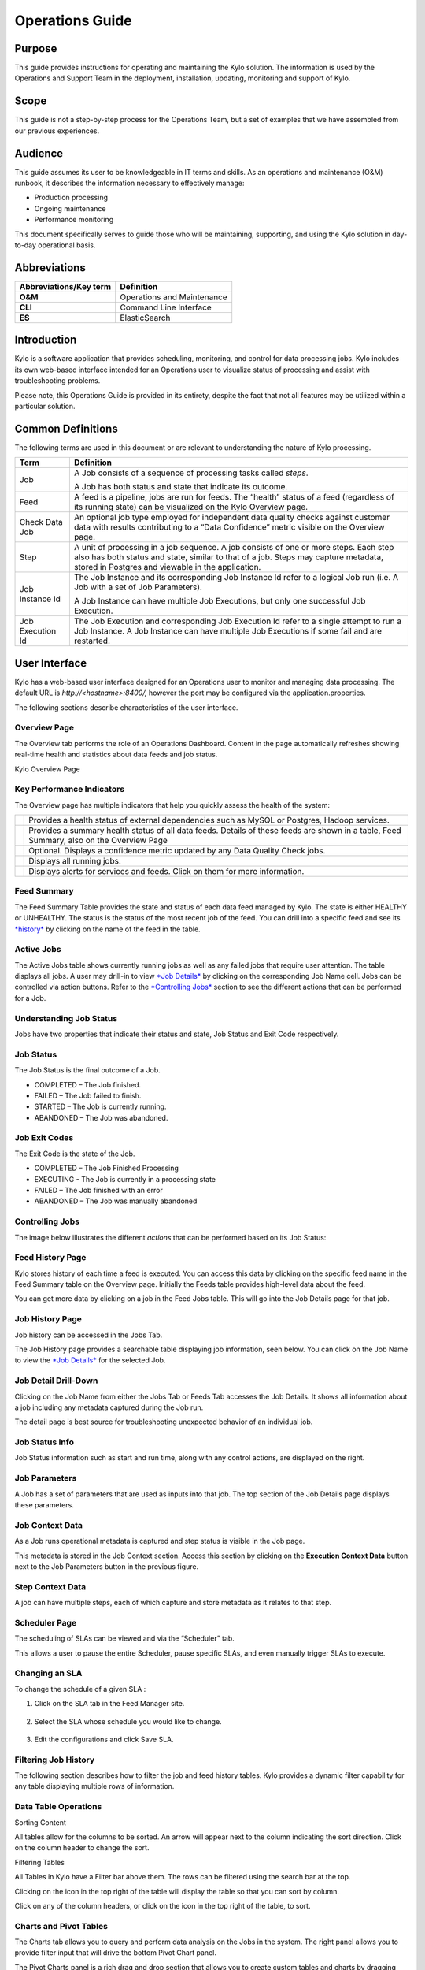 
=====================================
Operations Guide
=====================================

Purpose
=======

This guide provides instructions for operating and maintaining
the Kylo solution. The information is used by the Operations and Support
Team in the deployment, installation, updating, monitoring and support
of Kylo.

Scope
=====

This guide is not a step-by-step process for the Operations Team, but a
set of examples that we have assembled from our previous experiences.

Audience
========

This guide assumes its user to be knowledgeable in IT terms and skills.
As an operations and maintenance (O&M) runbook, it describes the
information necessary to effectively manage:

-  Production processing

-  Ongoing maintenance

-  Performance monitoring

This document specifically serves to guide those who will be
maintaining, supporting, and using the Kylo solution in day-to-day
operational basis.

Abbreviations
=============================

+------------------------------+---------------------------------------------------------------------------------------------+
| **Abbreviations/Key term**   | **Definition**                                                                              |
+------------------------------+---------------------------------------------------------------------------------------------+
| **O&M**                      | Operations and Maintenance                                                                  |
+------------------------------+---------------------------------------------------------------------------------------------+
| **CLI**                      | Command Line Interface                                                                      |
+------------------------------+---------------------------------------------------------------------------------------------+
| **ES**                       | ElasticSearch                                                                               |
+------------------------------+---------------------------------------------------------------------------------------------+

Introduction
==============

Kylo is a software application that provides scheduling, monitoring, and control for data processing jobs. Kylo includes its own web-based
interface intended for an Operations user to visualize status of processing and assist with troubleshooting problems.

Please note, this Operations Guide is provided in its entirety, despite the fact that not all features may be utilized within a particular
solution.

Common Definitions
====================

The following terms are used in this document or are relevant to understanding the nature of Kylo processing.

+--------------------+------------------------------------------------------------------------------------------------------------------------------------------------------------------------------------------------------------------------------------+
| **Term**           | **Definition**                                                                                                                                                                                                                     |
+--------------------+------------------------------------------------------------------------------------------------------------------------------------------------------------------------------------------------------------------------------------+
| Job                | A Job consists of a sequence of processing tasks called *steps*.                                                                                                                                                                   |
|                    |                                                                                                                                                                                                                                    |
|                    | A Job has both status and state that indicate its outcome.                                                                                                                                                                         |
+--------------------+------------------------------------------------------------------------------------------------------------------------------------------------------------------------------------------------------------------------------------+
| Feed               | A feed is a pipeline, jobs are run for feeds. The “health” status of a feed (regardless of its running state) can be visualized on the Kylo Overview page.                                                                         |
+--------------------+------------------------------------------------------------------------------------------------------------------------------------------------------------------------------------------------------------------------------------+
| Check Data Job     | An optional job type employed for independent data quality checks against customer data with results contributing to a “Data Confidence” metric visible on the Overview page.                                                      |
+--------------------+------------------------------------------------------------------------------------------------------------------------------------------------------------------------------------------------------------------------------------+
| Step               | A unit of processing in a job sequence. A job consists of one or more steps. Each step also has both status and state, similar to that of a job. Steps may capture metadata, stored in Postgres and viewable in the application.   |
+--------------------+------------------------------------------------------------------------------------------------------------------------------------------------------------------------------------------------------------------------------------+
| Job Instance Id    | The Job Instance and its corresponding Job Instance Id refer to a logical Job run (i.e. A Job with a set of Job Parameters).                                                                                                       |
|                    |                                                                                                                                                                                                                                    |
|                    | A Job Instance can have multiple Job Executions, but only one successful Job Execution.                                                                                                                                            |
+--------------------+------------------------------------------------------------------------------------------------------------------------------------------------------------------------------------------------------------------------------------+
| Job Execution Id   | The Job Execution and corresponding Job Execution Id refer to a single attempt to run a Job Instance. A Job Instance can have multiple Job Executions if some fail and are restarted.                                              |
+--------------------+------------------------------------------------------------------------------------------------------------------------------------------------------------------------------------------------------------------------------------+

User Interface
===============

Kylo has a web-based user interface designed for an Operations user to
monitor and managing data processing. The default URL is
*http://<hostname>:8400/,* however the port may be configured via the
application.properties.

The following sections describe characteristics of the user interface.

Overview Page
~~~~~~~~~~~~~

The Overview tab performs the role of an Operations Dashboard. Content
in the page automatically refreshes showing real-time health and
statistics about data feeds and job status.

|image2|

Kylo Overview Page

Key Performance Indicators
~~~~~~~~~~~~~~~~~~~~~~~~~~

The Overview page has multiple indicators that help you quickly assess
the health of the system:

+------------+--------------------------------------------------------------------------------------------------------------------------------------------+
| |image3|   | Provides a health status of external dependencies such as MySQL or Postgres, Hadoop services.                                              |
+------------+--------------------------------------------------------------------------------------------------------------------------------------------+
| |image4|   | Provides a summary health status of all data feeds. Details of these feeds are shown in a table, Feed Summary, also on the Overview Page   |
+------------+--------------------------------------------------------------------------------------------------------------------------------------------+
| |image5|   | Optional. Displays a confidence metric updated by any Data Quality Check jobs.                                                             |
+------------+--------------------------------------------------------------------------------------------------------------------------------------------+
| |image6|   | Displays all running jobs.                                                                                                                 |
+------------+--------------------------------------------------------------------------------------------------------------------------------------------+
| |image7|   | Displays alerts for services and feeds. Click on them for more information.                                                                |
+------------+--------------------------------------------------------------------------------------------------------------------------------------------+

Feed Summary
~~~~~~~~~~~~

The Feed Summary Table provides the state and status of each data feed
managed by Kylo. The state is either HEALTHY or UNHEALTHY. The status is
the status of the most recent job of the feed. You can drill into a
specific feed and see its `*history* <#feed-history-page>`__ by clicking
on the name of the feed in the table.

|image8|

Active Jobs
~~~~~~~~~~~

The Active Jobs table shows currently running jobs as well as any failed
jobs that require user attention. The table displays all jobs. A user
may drill-in to view `*Job Details* <#job-detail-drill-down>`__ by
clicking on the corresponding Job Name cell. Jobs can be controlled via
action buttons. Refer to the `*Controlling Jobs* <#controlling-jobs>`__
section to see the different actions that can be performed for a Job.


Understanding Job Status
~~~~~~~~~~~~~~~~~~~~~~~~

Jobs have two properties that indicate their status and state, Job
Status and Exit Code respectively.

Job Status
~~~~~~~~~~

The Job Status is the final outcome of a Job.

-  COMPLETED – The Job finished.

-  FAILED – The Job failed to finish.

-  STARTED – The Job is currently running.

-  ABANDONED – The Job was abandoned.

Job Exit Codes
~~~~~~~~~~~~~~

The Exit Code is the state of the Job.

-  COMPLETED – The Job Finished Processing

-  EXECUTING - The Job is currently in a processing state

-  FAILED – The Job finished with an error

-  ABANDONED – The Job was manually abandoned

Controlling Jobs
~~~~~~~~~~~~~~~~

The image below illustrates the different *actions* that can be
performed based on its Job Status:

|image10|

Feed History Page
~~~~~~~~~~~~~~~~~~

Kylo stores history of each time a feed is executed. You can access this
data by clicking on the specific feed name in the Feed Summary table on
the Overview page. Initially the Feeds table provides high-level data
about the feed.

|image11|

You can get more data by clicking on a job in the Feed Jobs table. This
will go into the Job Details page for that job.

Job History Page
~~~~~~~~~~~~~~~~

Job history can be accessed in the Jobs Tab.

|image12|

The Job History page provides a searchable table displaying job
information, seen below. You can click on the Job Name to view the `*Job
Details* <#job-detail-drill-down>`__ for the selected Job.

|image13|

Job Detail Drill-Down
~~~~~~~~~~~~~~~~~~~~~

Clicking on the Job Name from either the Jobs Tab or Feeds Tab accesses
the Job Details. It shows all information about a job including any
metadata captured during the Job run.

The detail page is best source for troubleshooting unexpected behavior
of an individual job.

|image14|

Job Status Info
~~~~~~~~~~~~~~~

Job Status information such as start and run time, along with any
control actions, are displayed on the right.

|image15|

Job Parameters
~~~~~~~~~~~~~~

A Job has a set of parameters that are used as inputs into that job. The
top section of the Job Details page displays these
parameters. |image16|

Job Context Data
~~~~~~~~~~~~~~~~

As a Job runs operational metadata is captured and step status is visible in the Job page.

This metadata is stored in the Job Context section. Access this section
by clicking on the **Execution Context Data** button next to the Job
Parameters button in the previous figure.

Step Context Data
~~~~~~~~~~~~~~~~~

A job can have multiple steps, each of which capture and store metadata
as it relates to that step.

|image17|

Scheduler Page
~~~~~~~~~~~~~~

The scheduling of SLAs can be viewed and via the “Scheduler” tab.

This allows a user to pause the entire Scheduler, pause specific SLAs,
and even manually trigger SLAs to execute.

|image18|

Changing an SLA
~~~~~~~~~~~~~~~

To change the schedule of a given SLA :

1. Click on the SLA tab in the Feed Manager site.

    |image19|

2. Select the SLA whose schedule you would like to change.

    |image20|

3. Edit the configurations and click Save SLA.

    |image21|

Filtering Job History
~~~~~~~~~~~~~~~~~~~~~

The following section describes how to filter the job and feed history
tables. Kylo provides a dynamic filter capability for any table
displaying multiple rows of information.

Data Table Operations
~~~~~~~~~~~~~~~~~~~~~

Sorting Content

All tables allow for the columns to be sorted. An arrow will appear next
to the column indicating the sort direction. Click on the column header
to change the sort.

Filtering Tables

All Tables in Kylo have a Filter bar above them. The rows can be
filtered using the search bar at the top.

|image22|

Clicking on the |image23| icon in the top right of the table will
display the table so that you can sort by column.

|image24|

Click on any of the column headers, or click on the |image25| icon in
the top right of the table, to sort.

Charts and Pivot Tables
~~~~~~~~~~~~~~~~~~~~~~~~

The Charts tab allows you to query and perform data analysis on the Jobs
in the system. The right panel allows you to provide filter input that
will drive the bottom Pivot Chart panel.

|image26|

The Pivot Charts panel is a rich drag and drop section that allows you
to create custom tables and charts by dragging attributes around. The
drop down at the top left allows you to choose how you want to display
the data

|image27|

The data attributes at the top can be dragged into either Column Header
or Row level attributes for the rendered pivot.

|image28|

Clicking the down arrow on each attribute allows you to filter out
certain fields.

|image29|

This interface allows you to filter the job data and create many
different combinations of tables and charts.

Software Components
====================

The following provides a basic overview of the components and
dependencies for Kylo:

-  Web-based UI (tested with Safari, Firefox, Chrome)

-  Embedded Tomcat web container (configurable HTTP port)

-  Java 8

-  Stores job history and metadata in Postgres or MySQL

-  NiFi 1.x+

-  ActiveMQ

-  Elasticsearch (optional, but required for full featureset)

Installation
=============

Please refer to the installation guide for Kylo installation procedures.

Application Configuration
============================

Configuration files for Kylo are located at:

.. code-Block:: shell

    /opt/kylo/kylo-services/conf/application.properties
    /opt/kylo/kylo-ui/conf/application.properties

..

Application Properties
~~~~~~~~~~~~~~~~~~~~~~~~~

The *application.properties* file in kylo-services specifies most of
the standard configuration in pipeline.


.. note:: Any change to the application properties will require an application restart.


Below is a sample properties file with Spring Datasource properties for spring batch and the default data source:

.. note:: Cloudera default password for root access to mysql is "cloudera".

..

.. code-block:: properties

    spring.datasource.url=jdbc:mysql://localhost:3306/kylo
    spring.datasource.username=root
    spring.datasource.password=
    spring.datasource.maxActive=10
    spring.datasource.validationQuery=SELECT 1
    spring.datasource.testOnBorrow=true
    spring.datasource.driverClassName=com.mysql.jdbc.Driver
    spring.jpa.database-platform=org.hibernate.dialect.MySQL5InnoDBDialect
    spring.jpa.open-in-view=true
    #
    #Postgres datasource configuration
    #
    #spring.datasource.url=jdbc:postgresql://localhost:5432/pipeline_db
    #spring.datasource.driverClassName=org.postgresql.Driver
    #spring.datasource.username=root
    #spring.datasource.password=thinkbig
    #spring.jpa.database-platform=org.hibernate.dialect.PostgreSQLDialect
    ###
    # Current available authentication/authorization profiles:
    # * auth-simple - Uses authenticationService.username and authenticationService.password for authentication (development only)
    # * auth-file - Uses users.properties and roles.properties for authentication and role assignment
    #
    spring.profiles.active=auth-simple
    authenticationService.username=dladmin
    authenticationService.password=thinkbig
    ###Ambari Services Check
    ambariRestClientConfig.username=admin
    ambariRestClientConfig.password=admin
    ambariRestClientConfig.serverUrl=http://127.0.0.1:8080/api/v1
    ambari.services.status=HDFS,HIVE,MAPREDUCE2,SQOOP
    ###Cloudera Services Check
    #clouderaRestClientConfig.username=cloudera
    #clouderaRestClientConfig.password=cloudera
    #clouderaRestClientConfig.serverUrl=127.0.0.1
    #cloudera.services.status=
    ##HDFS/[DATANODE,NAMENODE,SECONDARYNAMENODE],HIVE/[HIVEMETASTORE,HIVESERVER2],YARN,SQOOP
    # Server port
    #
    server.port=8420
    #
    # General configuration - Note: Supported configurations include
    STANDALONE, BUFFER_NODE_ONLY, BUFFER_NODE, EDGE_NODE
    #
    application.mode=STANDALONE
    #
    # Turn on debug mode to display more verbose error messages in the UI
    #
    application.debug=true
    #
    # Prevents execution of jobs at startup. Change to true, and the name of the job that should be run at startup if we want that behavior.
    #
    spring.batch.job.enabled=false
    spring.batch.job.names=
    #spring.jpa.show-sql=true
    #spring.jpa.hibernate.ddl-auto=validate
    # NOTE: For Cloudera metadata.datasource.password=cloudera is required
    metadata.datasource.driverClassName=com.mysql.jdbc.Driver
    metadata.datasource.url=jdbc:mysql://localhost:3306/kylo
    metadata.datasource.username=root
    metadata.datasource.password=
    metadata.datasource.validationQuery=SELECT 1
    metadata.datasource.testOnBorrow=true

    # NOTE: For Cloudera hive.datasource.username=hive is required.

    hive.datasource.driverClassName=org.apache.hive.jdbc.HiveDriver
    hive.datasource.url=jdbc:hive2://localhost:10000/default
    hive.datasource.username=
    hive.datasource.password=
    # NOTE: For Cloudera hive.metastore.datasource.password=cloudera is required.
    ##Also Clouder url should be /metastore instead of /hive
    hive.metastore.datasource.driverClassName=com.mysql.jdbc.Driver
    hive.metastore.datasource.url=jdbc:mysql://localhost:3306/hive
    #hive.metastore.datasource.url=jdbc:mysql://localhost:3306/metastore
    hive.metastore.datasource.username=root
    hive.metastore.datasource.password=
    hive.metastore.validationQuery=SELECT 1
    hive.metastore.testOnBorrow=true
    nifi.rest.host=localhost
    nifi.rest.port=8079
    elasticsearch.host=localhost
    elasticsearch.port=9300
    elasticsearch.clustername=demo-cluster
    ## used to map Nifi Controller Service connections to the User Interface
    ## naming convention for the property is
    nifi.service.NIFI_CONTROLLER_SERVICE_NAME.NIFI_PROPERTY_NAME
    ##anything prefixed with nifi.service will be used by the UI. Replace
    Spaces with underscores and make it lowercase.
    nifi.service.mysql.password=
    nifi.service.example_mysql_connection_pool.password=
    jms.activemq.broker.url:tcp://localhost:61616
    jms.client.id=thinkbig.feedmgr
    ## nifi Property override with static defaults
    ##Static property override supports 2 usecases
    # 1) store properties in the file starting with the prefix defined in the "PropertyExpressionResolver class" default = config.
    # 2) store properties in the file starting with
    "nifi.<PROCESSORTYPE>.<PROPERTY_KEY> where PROCESSORTYPE and
    PROPERTY_KEY are all lowercase and the spaces are substituted with underscore
    ##Below are Ambari configuration options for Hive Metastore and Spark location
    config.hive.schema=hive
    nifi.executesparkjob.sparkhome=/usr/hdp/current/spark-client
    ##cloudera config
    #config.hive.schema=metastore
    #nifi.executesparkjob.sparkhome=/usr/lib/spark
    ## how often should SLAs be checked
    sla.cron.default=0 0/5 * 1/1 * ? *

..


Kylo Metadata
~~~~~~~~~~~~~

Kylo stores its metadata in the database configured in
/opt/kylo/kylo-services/conf/application.properties in the
following lines:

.. code-block:: properties

    metadata.datasource.driverClassName=com.mysql.jdbc.Driver
    metadata.datasource.url=jdbc:mysql://localhost:3306/kylo
    metadata.datasource.username=root
    metadata.datasource.password=

..

The metadata database needs to be configured in order to have Kylo
metadata backed up and recovered.

For example, MySQL backup can be configured using the methods provided
at *http://dev.mysql.com/doc/refman/5.7/en/backup-methods.html.*

NiFi Data
~~~~~~~~~

Data and metadata in NiFi is intended to be transient, and depends on
the state of the flows in NiFi. However, NiFi can be configured to keep
metadata and data in certain directories, and those directories can be
backed up as seen fit. For example, in the nifi.properties file,
changing

.. code-block:: properties

    nifi.flow.configuration.file=/opt/nifi/data/conf/flow.xml.gz

..

will have NiFi store its flows in /opt/nifi/data/conf/flow.xml.gz.

With a default Kylo installation, NiFi is configured to put all of its
flows, templates, data in the content repository, data in the flowfile
repository, and data in the provenance repository in /opt/nifi/data. For
more information about these configurations, the NiFi system
administrator’s guide is the authority.

    |NiFiDocs_link|

Startup and Shutdown
=====================

Kylo service automatically starts on system boot.

-  Manual startup and shutdown from command-line:

.. code-block:: shell

    $ sudo /etc/init.d/kylo-services start
    $ sudo /etc/init.d/kylo-ui start
    $ sudo /etc/init.d/kylo-spark-shell start

    $ sudo /etc/init.d/kylo-services stop
    $ sudo /etc/init.d/kylo-ui stop
    $ sudo /etc/init.d/kylo-spark-shell stop

Log Files
==========

Kylo uses Log4J as its logging provider.

-  Default location of application log file is:

.. code-block:: shell

   /var/log/kylo-<ui, services, or spark-shell>/

..

-  Log files roll nightly with pipeline-application.log.<YYYY-MM-DD>

-  Log levels, file rotation, and location can be configured via:

.. code-block:: shell

   /opt/kylo/kylo-<ui, services, or
   spark-shell>/conf/log4j.properties

..

Additional Configuration
==========================

The following section contains additional configuration that is
possible.

Configuring JVM Memory
~~~~~~~~~~~~~~~~~~~~~~

You can adjust the memory setting of the Kylo Service using the
KYLO_SERVICES_OPTS environment variable. This may be necessary if
the application is experiencing OutOfMemory errors. These would appear
in the log files.

.. code-block:: properties

    export KYLO_SERVICES_OPTS="-Xmx2g"

..

The setting above would set the Java maximum heap size to 2 GB.

Service Status Configuration
~~~~~~~~~~~~~~~~~~~~~~~~~~~~

The Overview page displays Service Status as a Key Performance
Indicator. The list of services is configurable using the following
instructions:

Viewing Service Details
+++++++++++++++++++++++

Within Kylo on the Overview tab the “Services” indicator box shows the
services it is currently monitoring. You can get details of this by
clicking on the Services tab:

|image30|

|image31|

|image32|

The Services Indicator automatically refreshes every 15 seconds to
provide live updates on service status.

Example Service Configuration
+++++++++++++++++++++++++++++

The below is the service configuration monitoring 4 services:

.. code-block:: properties

    ambari.services.status=HDFS,HIVE,MAPREDUCE2,SQOOP

..

Migrating Templates and Feeds
================================

Exporting Registered Templates
~~~~~~~~~~~~~~~~~~~~~~~~~~~~~~

In Kylo, a template can be exported from one instance of Kylo to
another. To export a template, navigate to the Feed Manager site by
clicking Feed Manager on the left pane.

|image33|

Then navigate to the Templates tab. All of the templates that have been
registered in this instance of Kylo will be listed here. |image34|

To export a template, click the Export button for that template. This
will download a zip archive of the template.

Importing Registered Templates
~~~~~~~~~~~~~~~~~~~~~~~~~~~~~~

To import a registered template, on the Templates tab click on the
|image35| button in the top right. Select Import from File.

|image36|

Browse for the zip archive of the registered template, select whether or
not to overwrite any existing registered templates with the same name,
and click upload.

|image37|

The template is now in the list of registered templates, and a feed can
be created from it. This will also import the associated NiFi template
into NiFi.

Exporting Feeds
~~~~~~~~~~~~~~~

To export a feed for deployment in another instance of Kylo, click on
the **Feeds** tab. Similarly to the templates page, there will be a
list, this time with feeds instead of templates. Click the export button
to export a feed as a zip archive.

|image38|

Importing Feeds
~~~~~~~~~~~~~~~

To import a feed, click the |image39| button in the top right of the
Feeds page. Click “Import” text at the top of the screen.

|image40|

Browse for the exported feed and then click **Import Feed**.

|image41|

If the import is successful, you should now see a running feed in the
Feeds tab.

Altering Feed Configurations
~~~~~~~~~~~~~~~~~~~~~~~~~~~~

A feed that has been imported may have configurations specific to an
environment, depending on its registered template. To change
configurations on a feed, click on the **Feeds** tab in the Feed Manager
site and then click on the name of the feed you want to update. A list
of configurations will be present.

|image42|



Click on the |image43| icon to allow editing the fields. When done
editing the fields for a section, click **Save**.

|image44|



Kylo recreates the flow in NiFi with the new values. Keep in mind that
the values that are configurable here are determined by the registered
template, so registered templates need to expose environment-specific
properties if they are to be configured or updated at a feed level.

Updating Sensitive Properties in NiFi
~~~~~~~~~~~~~~~~~~~~~~~~~~~~~~~~~~~~~

Some NiFi processors and controller services have properties that are
deemed sensitive, and are therefore not saved when exporting from Kylo.
Because of this, some Kylo templates and feeds are not directly portable
from one instance of Kylo to another, without some changes in NiFi. In
these situations, sensitive values need to be entered directly into NiFi
running on the target environment, and then the changes must be saved in
a new NiFi template and used to overwrite the imported NiFi template. If
the sensitive properties are only within controller services for the
imported artifact, then the controller service must be disabled, the
sensitive value entered, and the controller service re-enabled, but a
new NiFi template does not need to be made.

It is uncommon for NiFi processors to have sensitive properties, and is
most often seen in controller services, such as a DBCPConnectionPool for
connection to a database. If the controller services used by a template
or feed are already in existence in NiFi in the target environment, then
Kylo uses those controller services. This issue only exists when
importing a template or feed that has NiFi processors with sensitive
properties or that use controller services that do not exist in the
target environment.

Continuous Integration / Continuous Deployment (CICD)
~~~~~~~~~~~~~~~~~~~~~~~~~~~~~~~~~~~~~~~~~~~~~~~~~~~~~

Kylo currently does not have built-in or integrated CICD. However, Kylo
allows you to export both templates (along with any registered
properties) and feeds that can then be imported to any environment.

The following approach for CICD should be incorporated:

1. Build a flow in Nifi and get it configured and working in a dev
   instance of Nifi and Kylo as a Feed.

   Once its ready to be tested export that Feed from Kylo. This export
   is a zip containing the feed metadata along with the categories and
   templates used to create the feed.

   Have a separate VM running Kylo and NiFi. This would be where the
   scripts would create, run, and test the feeds and flows.

   Have a separate Script/Maven project running to instantiate this
   feed and run it. This could look something like the following: Have
   a Maven module running that has a TestCase that looks for these
   exported feed zip files and then uses NiFi and Kylos Rest apis to
   create them, run the feed, verify the results, and then tear down
   the flow.

   Kylo operates over REST and has many rest endpoints that can be
   called to achieve the same results as you see in the Kylo UI. For
   example importing a feed can be done by posting the zip file to the
   endpoint:

.. code-block:: shell

    /v1/feedmgr/admin/import-feed

..

2. Once the tests all are passed you could take that exported
   Feed/Template, save it in a version control system (i.e. git), and
   import it into a different environment.

   The graphic below depicts an example of an overall CICD ecosystem
   that could be implemented with Kylo with an approach similar to what
   Think Big R&D has put forward.

|image45|



Migrating Kylo and NiFi Extensions
~~~~~~~~~~~~~~~~~~~~~~~~~~~~~~~~~~

If custom NiFi or Kylo plugins/extensions have been built, they must
copied to all instances of NiFi and Kylo where you wish to use them.
Custom NiFi extensions are packaged in .nar format, and must be place in
NiFi’s lib directory. With a default Kylo installation, this directory
is /opt/nifi/current/lib. Place all custom .nar files there, and restart
the NiFi service.

Custom Kylo plugins belong in the /opt/kylo/kylo-services/plugin
directory in a default Kylo installation. Place the .jar files for
custom plugins in this directory and manually start and stop the
kylo-services service.

Operational Considerations
============================

When considering promoting Kylo/NiFi metatdata you will need to restart
Kylo:

-  Upon changing/adding any new NiFi processors/services  (changing code
   that creates a new Nifi plugin .nar file) you will need to bounce
   NiFi

-  Upon changing/adding any new Kylo plugin/extension (changing the java
   jar)  you will need to bounce Kylo (kylo-services)


.. |image1| image:: ../media/operations-guide/image2.png
   :width: 6.61323in
   :height: 2.91941in
.. |image2| image:: ../media/operations-guide/image3.png
   :width: 6.66832in
   :height: 3.23885in
.. |image3| image:: ../media/operations-guide/image4.png
   :width: 1.80000in
   :height: 1.46000in
.. |image4| image:: ../media/operations-guide/image5.png
   :width: 1.80000in
   :height: 1.46000in
.. |image5| image:: ../media/operations-guide/image6.png
   :width: 1.80000in
   :height: 1.49000in
.. |image6| image:: ../media/operations-guide/image7.png
   :width: 1.80000in
   :height: 1.46000in
.. |image7| image:: ../media/operations-guide/image8.png
   :width: 1.80000in
   :height: 1.12000in
.. |image8| image:: ../media/operations-guide/image9.png
   :width: 6.50000in
   :height: 3.18002in
.. |image9| image:: ../media/operations-guide/image10.png
   :width: 6.51110in
   :height: 2.30963in
.. |image10| image:: ../media/operations-guide/image11.png
   :width: 5.61419in
   :height: 1.59744in
.. |image11| image:: ../media/operations-guide/image12.png
   :width: 6.76832in
   :height: 3.37599in
.. |image12| image:: ../media/operations-guide/image13.png
   :width: 1.68125in
   :height: 3.07330in
.. |image13| image:: ../media/operations-guide/image14.png
   :width: 6.67915in
   :height: 3.24509in
.. |image14| image:: ../media/operations-guide/image15.png
   :width: 6.70476in
   :height: 3.27361in
.. |image15| image:: ../media/operations-guide/image16.png
   :width: 1.90114in
   :height: 2.70649in
.. |image16| image:: ../media/operations-guide/image17.png
   :width: 6.67268in
   :height: 5.20017in
.. |image17| image:: ../media/operations-guide/image18.png
   :width: 6.66645in
   :height: 4.93406in
.. |image18| image:: ../media/operations-guide/image19.png
   :width: 5.31587in
   :height: 2.73313in
.. |image19| image:: ../media/operations-guide/image20.png
   :width: 1.11049in
   :height: 2.52633in
.. |image20| image:: ../media/operations-guide/image21.png
   :width: 5.23424in
   :height: 1.43268in
.. |image21| image:: ../media/operations-guide/image22.png
   :width: 6.16716in
   :height: 6.00747in
.. |image22| image:: ../media/operations-guide/image23.png
   :width: 6.59095in
   :height: 1.99935in
.. |image23| image:: ../media/operations-guide/image24.png
   :width: 0.34534in
   :height: 0.24153in
.. |image24| image:: ../media/operations-guide/image25.png
   :width: 6.56336in
   :height: 2.48447in
.. |image25| image:: ../media/operations-guide/image26.png
   :width: 0.22973in
   :height: 0.29792in
.. |image26| image:: ../media/operations-guide/image27.png
   :width: 2.02206in
   :height: 3.57755in
.. |image27| image:: ../media/operations-guide/image28.png
   :width: 2.06297in
   :height: 2.23186in
.. |image28| image:: ../media/operations-guide/image29.png
   :width: 6.46702in
   :height: 2.72710in
.. |image29| image:: ../media/operations-guide/image30.png
   :width: 3.43314in
   :height: 2.98492in
.. |image30| image:: ../media/operations-guide/image31.png
   :width: 6.49428in
   :height: 2.52562in
.. |image31| image:: ../media/operations-guide/image32.png
   :width: 6.41679in
   :height: 3.17705in
.. |image32| image:: ../media/operations-guide/image33.png
   :width: 6.40737in
   :height: 3.17975in
.. |image33| image:: ../media/operations-guide/image34.png
   :width: 1.73253in
   :height: 3.10227in
.. |image34| image:: ../media/operations-guide/image35.png
   :width: 6.55045in
   :height: 3.82498in
.. |image35| image:: ../media/operations-guide/image36.png
   :width: 0.26214in
   :height: 0.20351in
.. |image36| image:: ../media/operations-guide/image37.png
   :width: 3.80625in
   :height: 2.54990in
.. |image37| image:: ../media/operations-guide/image38.png
   :width: 6.56951in
   :height: 3.32098in
.. |image38| image:: ../media/operations-guide/image39.png
   :width: 6.59348in
   :height: 3.84250in
.. |image39| image:: ../media/operations-guide/image36.png
   :width: 0.30043in
   :height: 0.23323in
.. |image40| image:: ../media/operations-guide/image40.png
   :width: 3.10773in
   :height: 2.95859in
.. |image41| image:: ../media/operations-guide/image41.png
   :width: 6.55189in
   :height: 2.98465in
.. |image42| image:: ../media/operations-guide/image42.png
   :width: 6.54856in
   :height: 3.88046in
.. |image43| image:: ../media/operations-guide/image43.png
   :width: 0.25625in
   :height: 0.27903in
.. |image44| image:: ../media/operations-guide/image44.png
   :width: 6.55164in
   :height: 2.66935in
.. |image45| image:: ../media/operations-guide/image45.jpg
   :width: 6.41353in
   :height: 3.01020in
.. |NiFiDocs_link| raw:: html

   <a href="https://nifi.apache.org/docs/nifi-docs/html/administration-guide.html* <https://nifi.apache.org/docs/nifi-docs/html/administration-guide.html</a>

